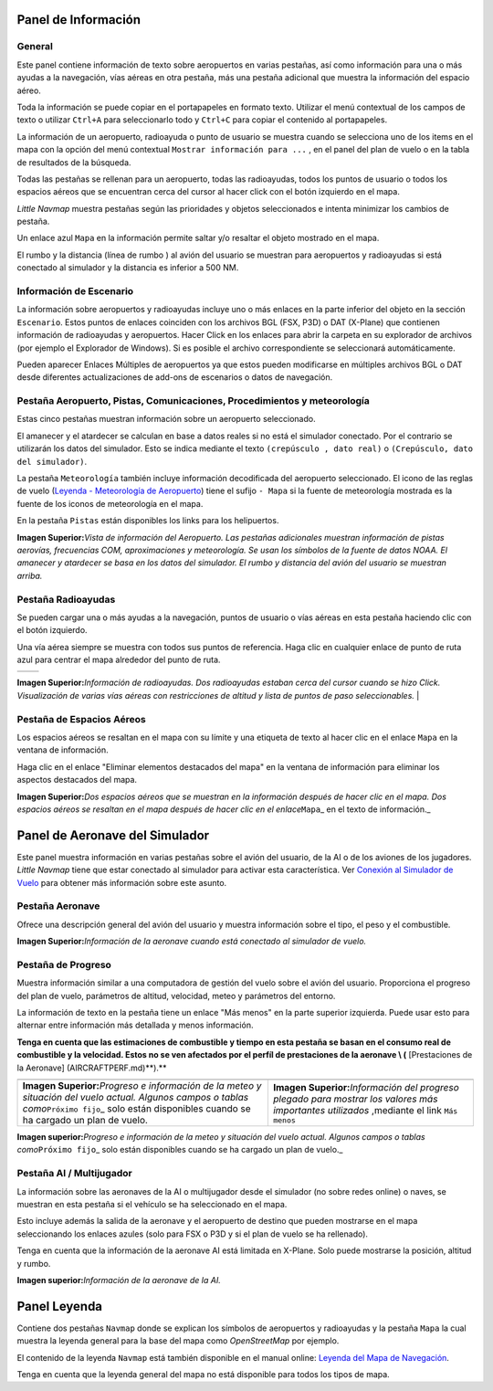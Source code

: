 .. _information-dock-window:

|Information| Panel de Información
----------------------------------

General
~~~~~~~

Este panel contiene información de texto sobre aeropuertos en varias
pestañas, así como información para una o más ayudas a la navegación,
vías aéreas en otra pestaña, más una pestaña adicional que muestra la
información del espacio aéreo.

Toda la información se puede copiar en el portapapeles en formato texto.
Utilizar el menú contextual de los campos de texto o utilizar ``Ctrl+A``
para seleccionarlo todo y ``Ctrl+C`` para copiar el contenido al
portapapeles.

La información de un aeropuerto, radioayuda o punto de usuario se
muestra cuando se selecciona uno de los items en el mapa con la opción
del menú contextual ``Mostrar información para ...`` , en el panel del
plan de vuelo o en la tabla de resultados de la búsqueda.

Todas las pestañas se rellenan para un aeropuerto, todas las
radioayudas, todos los puntos de usuario o todos los espacios aéreos que
se encuentran cerca del cursor al hacer click con el botón izquierdo en
el mapa.

*Little Navmap* muestra pestañas según las prioridades y objetos
seleccionados e intenta minimizar los cambios de pestaña.

Un enlace azul ``Mapa`` en la información permite saltar y/o resaltar el
objeto mostrado en el mapa.

El rumbo y la distancia (línea de rumbo ) al avión del usuario se
muestran para aeropuertos y radioayudas si está conectado al simulador y
la distancia es inferior a 500 NM.

.. _scenery:

Información de Escenario
~~~~~~~~~~~~~~~~~~~~~~~~

La información sobre aeropuertos y radioayudas incluye uno o más enlaces
en la parte inferior del objeto en la sección ``Escenario``. Estos
puntos de enlaces coinciden con los archivos BGL (FSX, P3D) o DAT
(X-Plane) que contienen información de radioayudas y aeropuertos. Hacer
Click en los enlaces para abrir la carpeta en su explorador de archivos
(por ejemplo el Explorador de Windows). Si es posible el archivo
correspondiente se seleccionará automáticamente.

Pueden aparecer Enlaces Múltiples de aeropuertos ya que estos pueden
modificarse en múltiples archivos BGL o DAT desde diferentes
actualizaciones de add-ons de escenarios o datos de navegación.

.. _airport:

Pestaña Aeropuerto, Pistas, Comunicaciones, Procedimientos y meteorología
~~~~~~~~~~~~~~~~~~~~~~~~~~~~~~~~~~~~~~~~~~~~~~~~~~~~~~~~~~~~~~~~~~~~~~~~~

Estas cinco pestañas muestran información sobre un aeropuerto
seleccionado.

El amanecer y el atardecer se calculan en base a datos reales si no está
el simulador conectado. Por el contrario se utilizarán los datos del
simulador. Esto se indica mediante el texto ``(crepúsculo , dato real)``
o ``(Crepúsculo, dato del simulador)``.

La pestaña ``Meteorología`` también incluye información decodificada del
aeropuerto seleccionado. El icono de las reglas de vuelo (`Leyenda -
Meteorología de Aeropuerto <LEGEND.html#airport-weather>`__) tiene el
sufijo ``- Mapa`` si la fuente de meteorología mostrada es la fuente de
los iconos de meteorología en el mapa.

En la pestaña ``Pistas`` están disponibles los links para los
helipuertos.

|Airport Information|

**Imagen Superior:**\ *Vista de información del Aeropuerto. Las pestañas
adicionales muestran información de pistas aerovías, frecuencias COM,
aproximaciones y meteorología. Se usan los símbolos de la fuente de
datos NOAA. El amanecer y atardecer se basa en los datos del simulador.
El rumbo y distancia del avión del usuario se muestran arriba.*

.. _navaids:

Pestaña Radioayudas
~~~~~~~~~~~~~~~~~~~

Se pueden cargar una o más ayudas a la navegación, puntos de usuario o
vías aéreas en esta pestaña haciendo clic con el botón izquierdo.

Una vía aérea siempre se muestra con todos sus puntos de referencia.
Haga clic en cualquier enlace de punto de ruta azul para centrar el mapa
alrededor del punto de ruta.

==================== ====================
|Navaid Information| |Airway Information|
==================== ====================

**Imagen Superior:**\ *Información de radioayudas. Dos radioayudas
estaban cerca del cursor cuando se hizo Click. Visualización de varias
vías aéreas con restricciones de altitud y lista de puntos de paso
seleccionables.* \|

.. _airspaces:

Pestaña de Espacios Aéreos
~~~~~~~~~~~~~~~~~~~~~~~~~~

Los espacios aéreos se resaltan en el mapa con su límite y una etiqueta
de texto al hacer clic en el enlace ``Mapa`` en la ventana de
información.

Haga clic en el enlace "Eliminar elementos destacados del mapa" en la
ventana de información para eliminar los aspectos destacados del mapa.

|Airspace Information|

**Imagen Superior:**\ *Dos espacios aéreos que se muestran en la
información después de hacer clic en el mapa. Dos espacios aéreos se
resaltan en el mapa después de hacer clic en el enlace*\ ``Mapa``\ \_ en
el texto de información.\_

.. _simulator-aircraft-dock-window:

|Simulator Aircraft| Panel de Aeronave del Simulador
----------------------------------------------------

Este panel muestra información en varias pestañas sobre el avión del
usuario, de la AI o de los aviones de los jugadores. *Little Navmap*
tiene que estar conectado al simulador para activar esta característica.
Ver `Conexión al Simulador de
Vuelo <CONNECT.html#connecting-to-a-flight-simulator>`__ para obtener más
información sobre este asunto.

.. _aircraft:

Pestaña Aeronave
~~~~~~~~~~~~~~~~

Ofrece una descripción general del avión del usuario y muestra
información sobre el tipo, el peso y el combustible.

|Aircraft Information|

**Imagen Superior:**\ *Información de la aeronave cuando está conectado
al simulador de vuelo.*

.. _progress:

Pestaña de Progreso
~~~~~~~~~~~~~~~~~~~

Muestra información similar a una computadora de gestión del vuelo sobre
el avión del usuario. Proporciona el progreso del plan de vuelo,
parámetros de altitud, velocidad, meteo y parámetros del entorno.

La información de texto en la pestaña tiene un enlace "Más menos" en la
parte superior izquierda. Puede usar esto para alternar entre
información más detallada y menos información.

**Tenga en cuenta que las estimaciones de combustible y tiempo en esta
pestaña se basan en el consumo real de combustible y la velocidad. Estos
no se ven afectados por el perfíl de prestaciones de la aeronave \\ (**
[Prestaciones de la Aeronave] (AIRCRAFTPERF.md)**).**

+-----------------------------------+-----------------------------------+
| |Aircraft Progress Information|   | |Aircraft Progress Information    |
|                                   | Less|                             |
+-----------------------------------+-----------------------------------+
| **Imagen Superior:**\ *Progreso e | **Imagen                          |
| información de la meteo y         | Superior:**\ *Información del     |
| situación del vuelo actual.       | progreso plegado para mostrar los |
| Algunos campos o tablas           | valores más importantes           |
| como*\ ``Próximo fijo``\ \_ solo  | utilizados* ,mediante el link     |
| están disponibles cuando se ha    | ``Más menos``                     |
| cargado un plan de vuelo.         |                                   |
+-----------------------------------+-----------------------------------+

|Aircraft Progress Information|

**Imagen superior:**\ *Progreso e información de la meteo y situación
del vuelo actual. Algunos campos o tablas como*\ ``Próximo fijo``\ \_
solo están disponibles cuando se ha cargado un plan de vuelo.\_

Pestaña AI / Multijugador
~~~~~~~~~~~~~~~~~~~~~~~~~

La información sobre las aeronaves de la AI o multijugador desde el
simulador (no sobre redes online) o naves, se muestran en esta pestaña
si el vehículo se ha seleccionado en el mapa.

Esto incluye además la salida de la aeronave y el aeropuerto de destino
que pueden mostrarse en el mapa seleccionando los enlaces azules (solo
para FSX o P3D y si el plan de vuelo se ha rellenado).

Tenga en cuenta que la información de la aeronave AI está limitada en
X-Plane. Solo puede mostrarse la posición, altitud y rumbo.

|AI Aircraft Information|

**Imagen superior:**\ *Información de la aeronave de la AI.*

.. _legend-dock-window:

|Legend| Panel Leyenda
----------------------

Contiene dos pestañas ``Navmap`` donde se explican los símbolos de
aeropuertos y radioayudas y la pestaña ``Mapa`` la cual muestra la
leyenda general para la base del mapa como *OpenStreetMap* por ejemplo.

El contenido de la leyenda ``Navmap`` está también disponible en el
manual online: `Leyenda del Mapa de Navegación <LEGEND.html>`__.

Tenga en cuenta que la leyenda general del mapa no está disponible para
todos los tipos de mapa.

.. |Information| image:: ../images/icon_infodock.png
.. |Airport Information| image:: ../images/infoairport.jpg
.. |Navaid Information| image:: ../images/infonavaid.jpg
.. |Airway Information| image:: ../images/infoairway.jpg
.. |Airspace Information| image:: ../images/infoairspace.jpg
.. |Simulator Aircraft| image:: ../images/icon_aircraftdock.png
.. |Aircraft Information| image:: ../images/infoac.jpg
.. |Aircraft Progress Information| image:: ../images/infoacprogress.jpg
.. |Aircraft Progress Information Less| image:: ../images/infoacprogressless.jpg
.. |AI Aircraft Information| image:: ../images/infoacai.jpg
.. |Legend| image:: ../images/icon_legenddock.png

